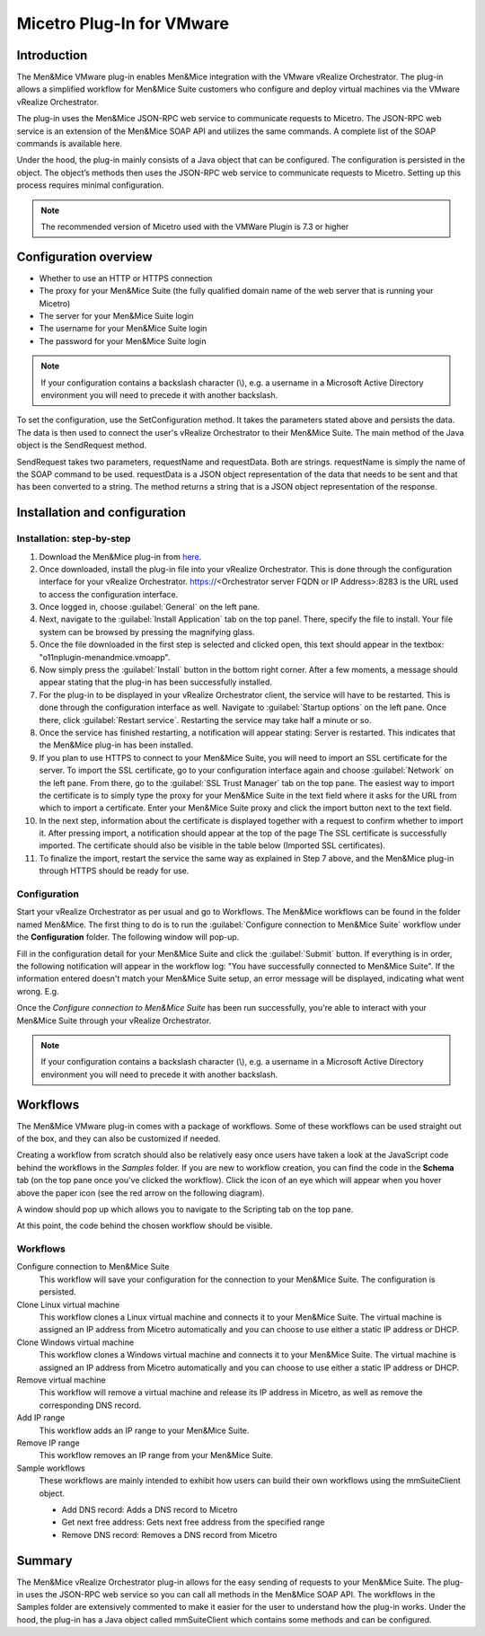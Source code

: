 .. _vmware:

Micetro Plug-In for VMware
==========================

Introduction
------------

The Men&Mice VMware plug-in enables Men&Mice integration with the VMware vRealize Orchestrator. The plug-in allows a simplified workflow for Men&Mice Suite customers who configure and deploy virtual machines via the VMware vRealize Orchestrator.

The plug-in uses the Men&Mice JSON-RPC web service to communicate requests to Micetro. The JSON-RPC web service is an extension of the Men&Mice SOAP API and utilizes the same commands. A complete list of the SOAP commands is available here.

Under the hood, the plug-in mainly consists of a Java object that can be configured. The configuration is persisted in the object. The object’s methods then uses the JSON-RPC web service to communicate requests to Micetro. Setting up this process requires minimal configuration.

.. note::
  The recommended version of Micetro used with the VMWare Plugin is 7.3 or higher

Configuration overview
----------------------

* Whether to use an HTTP or HTTPS connection

* The proxy for your Men&Mice Suite (the fully qualified domain name of the web server that is running your Micetro)

* The server for your Men&Mice Suite login

* The username for your Men&Mice Suite login

* The password for your Men&Mice Suite login

.. note::
  If your configuration contains a backslash character (\\), e.g. a username in a Microsoft Active Directory environment you will need to precede it with another backslash.

To set the configuration, use the SetConfiguration method. It takes the parameters stated above and persists the data. The data is then used to connect the user's vRealize Orchestrator to their Men&Mice Suite. The main method of the Java object is the SendRequest method.

SendRequest takes two parameters, requestName and requestData. Both are strings. requestName is simply the name of the SOAP command to be used. requestData is a JSON object representation of the data that needs to be sent and that has been converted to a string. The method returns a string that is a JSON object representation of the response.

Installation and configuration
------------------------------

Installation: step-by-step
^^^^^^^^^^^^^^^^^^^^^^^^^^

1. Download the Men&Mice plug-in from `here <http://download.menandmice.com/Plugins/VMWare/vRO/1.2.0/>`_.

2. Once downloaded, install the plug-in file into your vRealize Orchestrator. This is done through the configuration interface for your vRealize Orchestrator. https://<Orchestrator server FQDN or IP Address>:8283 is the URL used to access the configuration interface.

3. Once logged in, choose :guilabel:`General` on the left pane.

4. Next, navigate to the :guilabel:`Install Application` tab on the top panel. There, specify the file to install. Your file system can be browsed by pressing the magnifying glass.

5. Once the file downloaded in the first step is selected and clicked open, this text should appear in the textbox: "o11nplugin-menandmice.vmoapp".

6. Now simply press the :guilabel:`Install` button in the bottom right corner. After a few moments, a message should appear stating that the plug-in has been successfully installed.

7. For the plug-in to be displayed in your vRealize Orchestrator client, the service will have to be restarted. This is done through the configuration interface as well. Navigate to :guilabel:`Startup options` on the left pane. Once there, click :guilabel:`Restart service`. Restarting the service may take half a minute or so.

8. Once the service has finished restarting, a notification will appear stating: Server is restarted. This indicates that the Men&Mice plug-in has been installed.

9. If you plan to use HTTPS to connect to your Men&Mice Suite, you will need to import an SSL certificate for the server. To import the SSL certificate, go to your configuration interface again and choose :guilabel:`Network` on the left pane. From there, go to the :guilabel:`SSL Trust Manager` tab on the top pane. The easiest way to import the certificate is to simply type the proxy for your Men&Mice Suite in the text field where it asks for the URL from which to import a certificate. Enter your Men&Mice Suite proxy and click the import button next to the text field.

10. In the next step, information about the certificate is displayed together with a request to confirm whether to import it. After pressing import, a notification should appear at the top of the page  The SSL certificate is successfully imported. The certificate should also be visible in the table below (Imported SSL certificates).

11. To finalize the import, restart the service the same way as explained in Step 7 above, and the Men&Mice plug-in through HTTPS should be ready for use.

Configuration
^^^^^^^^^^^^^

Start your vRealize Orchestrator as per usual and go to Workflows. The Men&Mice workflows can be found in the folder named Men&Mice. The first thing to do is to run the :guilabel:`Configure connection to Men&Mice Suite` workflow under the **Configuration** folder. The following window will pop-up.

.. image:: ../../images/vmware-1.png
  :width: 70%
  :align: center

Fill in the configuration detail for your Men&Mice Suite and click the :guilabel:`Submit` button. If everything is in order, the following notification will appear in the workflow log: "You have successfully connected to Men&Mice Suite". If the information entered doesn't match your Men&Mice Suite setup, an error message will be displayed, indicating what went wrong. E.g.

.. code-block::
  :linenos:

  "{"error":{"code":16394,"message":"Invalid username or password."},"jsonrpc":"2.0","id":3}"

Once the *Configure connection to Men&Mice Suite* has been run successfully, you're able to interact with your Men&Mice Suite through your vRealize Orchestrator.

.. note::
  If your configuration contains a backslash character (\\), e.g. a username in a Microsoft Active Directory environment you will need to precede it with another backslash.

Workflows
---------

The Men&Mice VMware plug-in comes with a package of workflows. Some of these workflows can be used straight out of the box, and they can also be customized if needed.

Creating a workflow from scratch should also be relatively easy once users have taken a look at the JavaScript code behind the workflows in the *Samples* folder. If you are new to workflow creation, you can find the code in the **Schema** tab (on the top pane once you've clicked the workflow). Click the icon of an eye which will appear when you hover above the paper icon (see the red arrow on the following diagram).

.. image:: ../../images/vmware-2.png
  :width: 70%
  :align: center

A window should pop up which allows you to navigate to the Scripting tab on the top pane.

.. image:: ../../images/vmware-3.png
  :width: 70%
  :align: center

At this point, the code behind the chosen workflow should be visible.

.. image:: ../../images/vmware-4.png
  :width: 70%
  :align: center

Workflows
^^^^^^^^^

Configure connection to Men&Mice Suite
  This workflow will save your configuration for the connection to your Men&Mice Suite. The configuration is persisted.

Clone Linux virtual machine
  This workflow clones a Linux virtual machine and connects it to your Men&Mice Suite. The virtual machine is assigned an IP address from Micetro automatically and you can choose to use either a static IP address or DHCP.

Clone Windows virtual machine
  This workflow clones a Windows virtual machine and connects it to your Men&Mice Suite. The virtual machine is assigned an IP address from Micetro automatically and you can choose to use either a static IP address or DHCP.

Remove virtual machine
  This workflow will remove a virtual machine and release its IP address in Micetro, as well as remove the corresponding DNS record.

Add IP range
  This workflow adds an IP range to your Men&Mice Suite.

Remove IP range
  This workflow removes an IP range from your Men&Mice Suite.

Sample workflows
  These workflows are mainly intended to exhibit how users can build their own workflows using the mmSuiteClient object.

  * Add DNS record: Adds a DNS record to Micetro
  * Get next free address: Gets next free address from the specified range
  * Remove DNS record: Removes a DNS record from Micetro

Summary
-------

The Men&Mice vRealize Orchestrator plug-in allows for the easy sending of requests to your Men&Mice Suite. The plug-in uses the JSON-RPC web service so you can call all methods in the Men&Mice SOAP API. The workflows in the Samples folder are extensively commented to make it easier for the user to understand how the plug-in works. Under the hood, the plug-in has a Java object called mmSuiteClient which contains some methods and can be configured.
